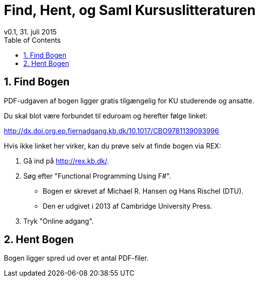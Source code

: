 = Find, Hent, og Saml Kursuslitteraturen
v0.1, 31. juli 2015
:sectnums:
:sectanchors:
:toc:

== Find Bogen

PDF-udgaven af bogen ligger gratis tilgængelig for KU studerende og ansatte.

Du skal blot være forbundet til eduroam og herefter følge linket:

http://dx.doi.org.ep.fjernadgang.kb.dk/10.1017/CBO9781139093996

Hvis ikke linket her virker, kan du prøve selv at finde bogen via REX:

. Gå ind på http://rex.kb.dk/.
. Søg efter "Functional Programming Using F#".
  * Bogen er skrevet af Michael R. Hansen og Hans Rischel (DTU).
  * Den er udgivet i 2013 af Cambridge University Press.
. Tryk "Online adgang".

== Hent Bogen

Bogen ligger spred ud over et antal PDF-filer.
